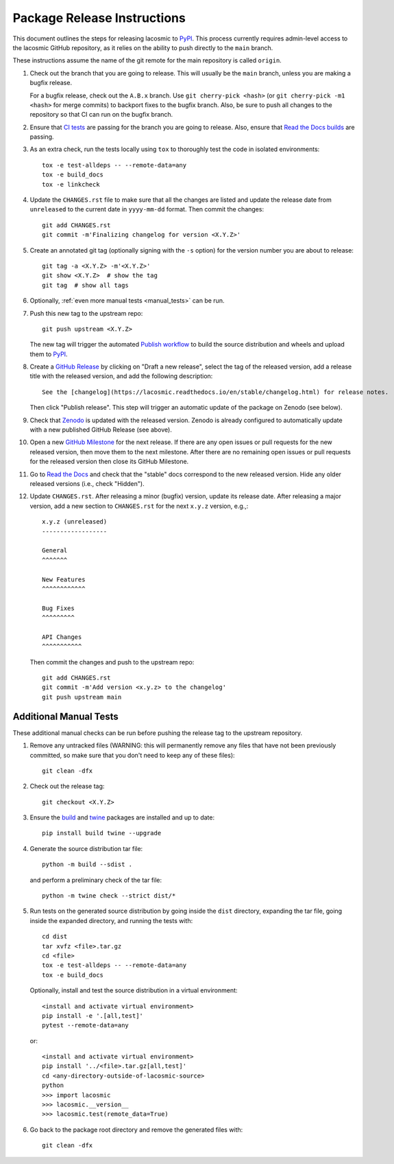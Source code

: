 .. doctest-skip-all

****************************
Package Release Instructions
****************************

This document outlines the steps for releasing lacosmic to `PyPI
<https://pypi.org/project/lacosmic/>`_. This process currently requires
admin-level access to the lacosmic GitHub repository, as it relies on
the ability to push directly to the ``main`` branch.

These instructions assume the name of the git remote for the main
repository is called ``origin``.

#. Check out the branch that you are going to release. This will usually
   be the ``main`` branch, unless you are making a bugfix release.

   For a bugfix release, check out the ``A.B.x`` branch. Use ``git
   cherry-pick <hash>`` (or ``git cherry-pick -m1 <hash>`` for merge
   commits) to backport fixes to the bugfix branch. Also, be sure to
   push all changes to the repository so that CI can run on the bugfix
   branch.

#. Ensure that `CI tests <https://github.com/larrybradley/lacosmic/actions>`_
   are passing for the branch you are going to
   release. Also, ensure that `Read the Docs builds
   <https://readthedocs.org/projects/lacosmic/builds/>`_ are passing.

#. As an extra check, run the tests locally using ``tox`` to thoroughly
   test the code in isolated environments::

        tox -e test-alldeps -- --remote-data=any
        tox -e build_docs
        tox -e linkcheck

#. Update the ``CHANGES.rst`` file to make sure that all the changes are
   listed and update the release date from ``unreleased`` to the current
   date in ``yyyy-mm-dd`` format. Then commit the changes::

        git add CHANGES.rst
        git commit -m'Finalizing changelog for version <X.Y.Z>'

#. Create an annotated git tag (optionally signing with the ``-s``
   option) for the version number you are about to release::

        git tag -a <X.Y.Z> -m'<X.Y.Z>'
        git show <X.Y.Z>  # show the tag
        git tag  # show all tags

#. Optionally, :ref:`even more manual tests <manual_tests>` can be run.

#. Push this new tag to the upstream repo::

        git push upstream <X.Y.Z>

   The new tag will trigger the automated `Publish workflow
   <https://github.com/larrybradley/lacosmic/actions/workflows/publish.yml>`_
   to build the source distribution and wheels and upload them to `PyPI
   <https://pypi.org/project/lacosmic/>`_.

#. Create a `GitHub Release
   <https://github.com/larrybradley/lacosmic/releases>`_ by clicking on
   "Draft a new release", select the tag of the released version, add
   a release title with the released version, and add the following
   description::

        See the [changelog](https://lacosmic.readthedocs.io/en/stable/changelog.html) for release notes.

   Then click "Publish release". This step will trigger an automatic
   update of the package on Zenodo (see below).

#. Check that `Zenodo <https://doi.org/10.5281/zenodo.6468623>`_
   is updated with the released version. Zenodo is already configured to
   automatically update with a new published GitHub Release (see above).

#. Open a new `GitHub Milestone
   <https://github.com/larrybradley/lacosmic/milestones>`_ for the next
   release. If there are any open issues or pull requests for the new
   released version, then move them to the next milestone. After there
   are no remaining open issues or pull requests for the released
   version then close its GitHub Milestone.

#. Go to `Read the Docs
   <https://readthedocs.org/projects/lacosmic/versions/>`_ and check
   that the "stable" docs correspond to the new released version. Hide
   any older released versions (i.e., check "Hidden").

#. Update ``CHANGES.rst``. After releasing a minor (bugfix) version,
   update its release date. After releasing a major version, add a new
   section to ``CHANGES.rst`` for the next ``x.y.z`` version, e.g.,::

       x.y.z (unreleased)
       ------------------

       General
       ^^^^^^^

       New Features
       ^^^^^^^^^^^^

       Bug Fixes
       ^^^^^^^^^

       API Changes
       ^^^^^^^^^^^

   Then commit the changes and push to the upstream repo::

        git add CHANGES.rst
        git commit -m'Add version <x.y.z> to the changelog'
        git push upstream main


.. _manual_tests:

Additional Manual Tests
-----------------------

These additional manual checks can be run before pushing the release tag
to the upstream repository.

#. Remove any untracked files (WARNING: this will permanently remove any
   files that have not been previously committed, so make sure that you
   don't need to keep any of these files)::

        git clean -dfx

#. Check out the release tag::

        git checkout <X.Y.Z>

#. Ensure the `build <https://pypi.org/project/build/>`_ and `twine
   <https://pypi.org/project/twine/>`_ packages are installed and up to
   date::

        pip install build twine --upgrade

#. Generate the source distribution tar file::

        python -m build --sdist .

   and perform a preliminary check of the tar file::

       python -m twine check --strict dist/*

#. Run tests on the generated source distribution by going inside the
   ``dist`` directory, expanding the tar file, going inside the expanded
   directory, and running the tests with::

        cd dist
        tar xvfz <file>.tar.gz
        cd <file>
        tox -e test-alldeps -- --remote-data=any
        tox -e build_docs

   Optionally, install and test the source distribution in a virtual
   environment::

        <install and activate virtual environment>
        pip install -e '.[all,test]'
        pytest --remote-data=any

   or::

        <install and activate virtual environment>
        pip install '../<file>.tar.gz[all,test]'
        cd <any-directory-outside-of-lacosmic-source>
        python
        >>> import lacosmic
        >>> lacosmic.__version__
        >>> lacosmic.test(remote_data=True)

#. Go back to the package root directory and remove the generated files
   with::

        git clean -dfx
